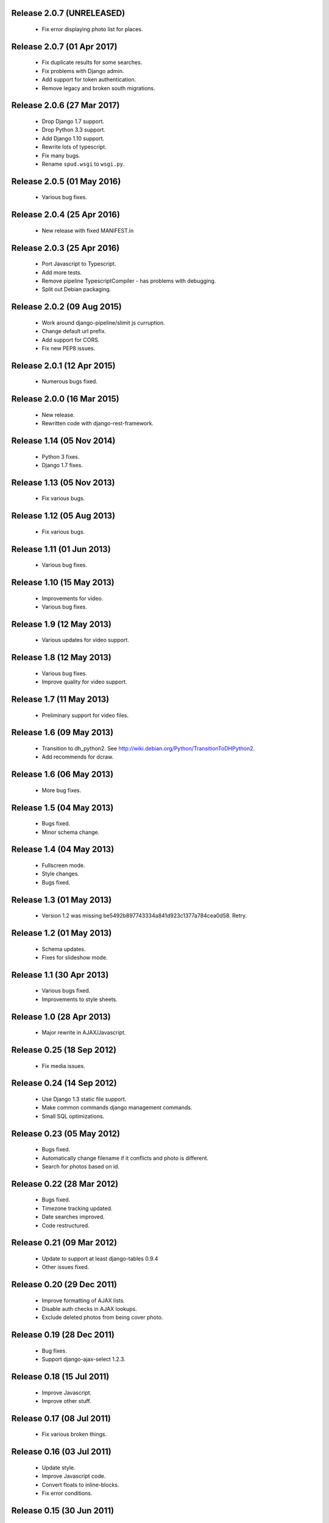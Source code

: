 Release 2.0.7 (UNRELEASED)
==========================

  * Fix error displaying photo list for places.

Release 2.0.7 (01 Apr 2017)
===========================

  * Fix duplicate results for some searches.
  * Fix problems with Django admin.
  * Add support for token authentication.
  * Remove legacy and broken south migrations.

Release 2.0.6 (27 Mar 2017)
===========================

  * Drop Django 1.7 support.
  * Drop Python 3.3 support.
  * Add Django 1.10 support.
  * Rewrite lots of typescript.
  * Fix many bugs.
  * Rename ``spud.wsgi`` to ``wsgi.py``.

Release 2.0.5 (01 May 2016)
===========================

  * Various bug fixes.

Release 2.0.4 (25 Apr 2016)
===========================

  * New release with fixed MANIFEST.in

Release 2.0.3 (25 Apr 2016)
===========================

  * Port Javascript to Typescript.
  * Add more tests.
  * Remove pipeline TypescriptCompiler - has problems with debugging.
  * Split out Debian packaging.

Release 2.0.2 (09 Aug 2015)
===========================

  * Work around django-pipeline/slimit js curruption.
  * Change default url prefix.
  * Add support for CORS.
  * Fix new PEP8 issues.

Release 2.0.1 (12 Apr 2015)
===========================

  * Numerous bugs fixed.

Release 2.0.0 (16 Mar 2015)
===========================

  * New release.
  * Rewritten code with django-rest-framework.

Release 1.14 (05 Nov 2014)
==========================

  * Python 3 fixes.
  * Django 1.7 fixes.

Release 1.13 (05 Nov 2013)
==========================

  * Fix various bugs.

Release 1.12 (05 Aug 2013)
==========================

  * Fix various bugs.

Release 1.11 (01 Jun 2013)
==========================

  * Various bug fixes.

Release 1.10 (15 May 2013)
==========================

  * Improvements for video.
  * Various bug fixes.

Release 1.9 (12 May 2013)
=========================

  * Various updates for video support.

Release 1.8 (12 May 2013)
=========================

  * Various bug fixes.
  * Improve quality for video support.

Release 1.7 (11 May 2013)
=========================

  * Preliminary support for video files.

Release 1.6 (09 May 2013)
=========================

  * Transition to dh_python2. See
    http://wiki.debian.org/Python/TransitionToDHPython2.
  * Add recommends for dcraw.

Release 1.6 (06 May 2013)
===========================

  * More bug fixes.

Release 1.5 (04 May 2013)
=========================

  * Bugs fixed.
  * Minor schema change.

Release 1.4 (04 May 2013)
=========================

  * Fullscreen mode.
  * Style changes.
  * Bugs fixed.

Release 1.3 (01 May 2013)
=========================

  * Version 1.2 was missing be5492b897743334a841d923c1377a784cea0d58. Retry.

Release 1.2 (01 May 2013)
=========================

  * Schema updates.
  * Fixes for slideshow mode.

Release 1.1 (30 Apr 2013)
=========================

  * Various bugs fixed.
  * Improvements to style sheets.

Release 1.0 (28 Apr 2013)
=========================

  * Major rewrite in AJAX/Javascript.

Release 0.25 (18 Sep 2012)
==========================

  * Fix media issues.

Release 0.24 (14 Sep 2012)
==========================

  * Use Django 1.3 static file support.
  * Make common commands django management commands.
  * Small SQL optimizations.

Release 0.23 (05 May 2012)
==========================

  * Bugs fixed.
  * Automatically change filename if it conflicts and photo is different.
  * Search for photos based on id.

Release 0.22 (28 Mar 2012)
==========================

  * Bugs fixed.
  * Timezone tracking updated.
  * Date searches improved.
  * Code restructured.

Release 0.21 (09 Mar 2012)
==========================

  * Update to support at least django-tables 0.9.4
  * Other issues fixed.

Release 0.20 (29 Dec 2011)
==========================

  * Improve formatting of AJAX lists.
  * Disable auth checks in AJAX lookups.
  * Exclude deleted photos from being cover photo.

Release 0.19 (28 Dec 2011)
==========================

  * Bug fixes.
  * Support django-ajax-select 1.2.3.

Release 0.18 (15 Jul 2011)
=========================

  * Improve Javascript.
  * Improve other stuff.

Release 0.17 (08 Jul 2011)
==========================

  * Fix various broken things.

Release 0.16 (03 Jul 2011)
==========================

  * Update style.
  * Improve Javascript code.
  * Convert floats to inline-blocks.
  * Fix error conditions.

Release 0.15 (30 Jun 2011)
==========================

  * Store image sizes in database.
  * Fix quirks in user interface. e.g. image resized after it is displayed.

Release 0.14 (29 Jun 2011)
==========================

  * Experimental changes designed to improve mobile phone experience.

Release 0.13 (24 Jun 2011)
==========================

  * Fix error templates.

Release 0.12 (23 Jun 2011)
==========================

  * Update standards version to 3.9.2.
  * Fix XHTML Errors.
  * Split django-webs stuff into separate package.

Release 0.11 (03 May 2011)
==========================

  * Remove whitespace after edit photo command.
  * New edit form.
  * Don't hardcode large image size.
  * Fix processing of actions.
  * Fix various issues surrounding photo relations.

Release 0.10 (30 Apr 2011)
==========================

  * Remove obsolete command line option to import program.
  * Various bugs fixed.
  * Don't hard code image size or photos per page anywhere. Except for "large".
  * Allow customization of default settings.
  * Improve stylesheet for Mobile phone use.
  * Fix error with migrations on sqlite.

Release 0.9 (26 Apr 2011)
=========================

  * Improve JavaScript.
  * Rename database tables.

Release 0.8 (24 Apr 2011)
=========================

  * Fix permission checks. Security issue, anybody could edit photos.
  * Fix broken XHTML.
  * Make timezones more flexible. Can specify UTC+nn or UTC-nn for imports.
  * Improve photo editor, have links to most popular items.
  * Fix problems with add person and set person logic.
  * Limit width of photo summary in css.
  * Optimize how search string is generated.
  * Don't use CSRF protection for post requests that don't have side effects.

Release 0.7 (05 Apr 2011)
=========================

  * Fix error when accessing non-existant images.
  * Work around innodb bug, see http://south.aeracode.org/ticket/466.
  * Fiddle with stylesheets, etc.

Release 0.6 (04 Apr 2011)
=========================

  * Use secure session cookies by default.
  * Add missing error templates.
  * Other minor changes.

Release 0.5 (04 Apr 2011)
=========================

  * Fix typo that caused error when adding category to image.
  * Updates to templates. Good? Bad?
  * Edit now supports showing image in different sizes.

Release 0.4 (02 Apr 2011)
=========================

  * Enable sql transaction support by default.
  * Add ability to override src timezone and offset on per camera basis.
  * Fix errors when display photos using redirect urls.
  * Fix errors in breadcrumbs for creating albums,categories and places.
  * Add extended abilities for large image photos.

Release 0.3 (02 Mar 2011)
=========================

  * Add missing depends on python-pyparsing and python-imaging.
  * Add suggests on python-mysqldb.
  * Add spud_process_actions binary to package.

Release 0.2 (19 Oct 2010)
=========================

  * Fix postinst script.
  * Remove obsolete fastcgi stuff.
  * Turn on following symlinks under media directory.

Release 0.2 (13 Sep 2010)
=========================

  * Many bugs removed to a better place.

Release 0.1 (17 Jul 2010)
=========================

  * Initial release.
